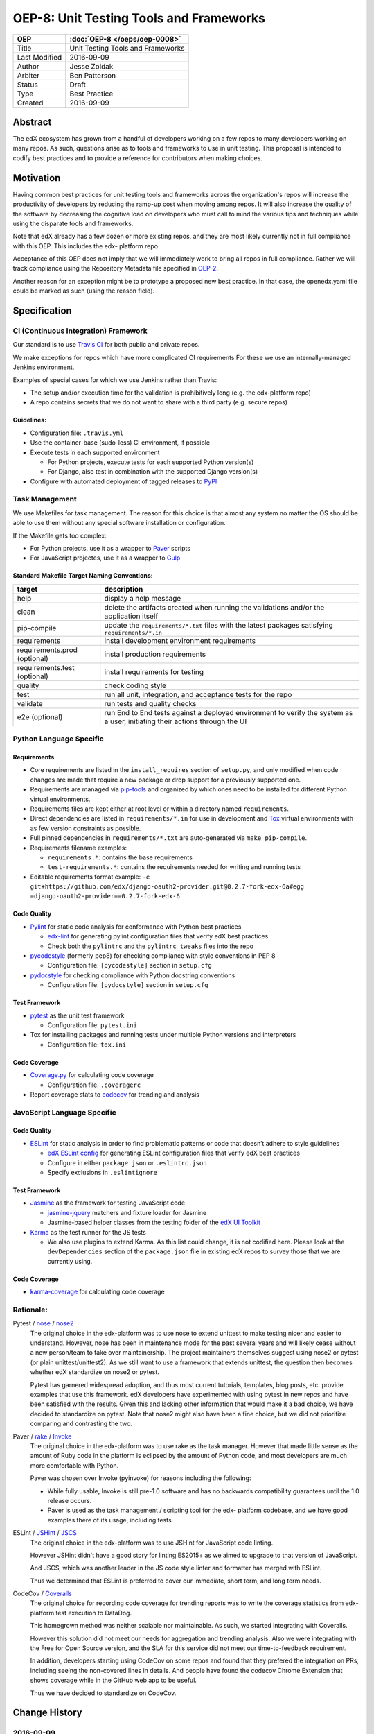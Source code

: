 ========================================
OEP-8: Unit Testing Tools and Frameworks
========================================

+---------------+-------------------------------------------+
| OEP           | :doc:`OEP-8 </oeps/oep-0008>`             |
+===============+===========================================+
| Title         | Unit Testing Tools and Frameworks         |
+---------------+-------------------------------------------+
| Last Modified | 2016-09-09                                |
+---------------+-------------------------------------------+
| Author        | Jesse Zoldak                              |
+---------------+-------------------------------------------+
| Arbiter       | Ben Patterson                             |
+---------------+-------------------------------------------+
| Status        | Draft                                     |
+---------------+-------------------------------------------+
| Type          | Best Practice                             |
+---------------+-------------------------------------------+
| Created       | 2016-09-09                                |
+---------------+-------------------------------------------+


Abstract
========

The edX ecosystem has grown from a handful of developers working on a few repos
to many developers working on many repos. As such, questions arise as to tools
and frameworks to use in unit testing. This proposal is intended to codify best
practices and to provide a reference for contributors when making choices.


Motivation
==========

Having common best practices for unit testing tools and frameworks across the
organization's repos will increase the productivity of developers by reducing
the ramp-up cost when moving among repos. It will also increase the quality of
the software by decreasing the cognitive load on developers who must call to
mind the various tips and techniques while using the disparate tools and
frameworks.

Note that edX already has a few dozen or more existing repos, and they are most
likely currently not in full compliance with this OEP. This includes the edx-
platform repo.

Acceptance of this OEP does not imply that we will immediately work to bring all
repos in full compliance. Rather we will track compliance using the Repository
Metadata file specified in `OEP-2`_.

Another reason for an exception might be to prototype a proposed new best
practice. In that case, the openedx.yaml file could be marked as such (using the
reason field).

.. _OEP-2: https://open-edx-proposals.readthedocs.io/en/latest/oeps/oep-0002.html


Specification
=============

CI (Continuous Integration) Framework
-------------------------------------
Our standard is to use `Travis CI`_ for both public and private repos.

We make exceptions for repos which have more complicated CI requirements For
these we use an internally-managed Jenkins environment.

Examples of special cases for which we use Jenkins rather than Travis:

* The setup and/or execution time for the validation is prohibitively long (e.g.
  the edx-platform repo)
* A repo contains secrets that we do not want to share with a third party (e.g.
  secure repos)


Guidelines:
^^^^^^^^^^^

* Configuration file: ``.travis.yml``

* Use the container-base (sudo-less) CI environment, if possible

* Execute tests in each supported environment

  * For Python projects, execute tests for each supported Python version(s)
  * For Django, also test in combination with the supported Django version(s)

* Configure with automated deployment of tagged releases to `PyPI`_


Task Management
---------------
We use Makefiles for task management. The reason for this choice is that
almost any system no matter the OS should be able to use them without any
special software installation or configuration.

If the Makefile gets too complex:

* For Python projects, use it as a wrapper to `Paver`_ scripts
* For JavaScript projectes, use it as a wrapper to `Gulp`_

Standard Makefile Target Naming Conventions:
^^^^^^^^^^^^^^^^^^^^^^^^^^^^^^^^^^^^^^^^^^^^

+-------------------+--------------------------------------------------------------+
| target            | description                                                  |
+===================+==============================================================+
| help              | display a help message                                       |
+-------------------+--------------------------------------------------------------+
| clean             | delete the artifacts created when running the validations    |
|                   | and/or the application itself                                |
+-------------------+--------------------------------------------------------------+
| pip-compile       | update the ``requirements/*.txt`` files with the latest      |
|                   | packages satisfying ``requirements/*.in``                    |
+-------------------+--------------------------------------------------------------+
| requirements      | install development environment requirements                 |
+-------------------+--------------------------------------------------------------+
| requirements.prod | install production requirements                              |
| (optional)        |                                                              |
+-------------------+--------------------------------------------------------------+
| requirements.test | install requirements for testing                             |
| (optional)        |                                                              |
+-------------------+--------------------------------------------------------------+
| quality           | check coding style                                           |
+-------------------+--------------------------------------------------------------+
| test              | run all unit, integration, and acceptance tests for the repo |
+-------------------+--------------------------------------------------------------+
| validate          | run tests and quality checks                                 |
+-------------------+--------------------------------------------------------------+
| e2e (optional)    | run End to End tests against a deployed environment to       |
|                   | verify the system as a user, initiating their actions        |
|                   | through the UI                                               |
+-------------------+--------------------------------------------------------------+

.. _Travis CI: https://travis-ci.org/
.. _PyPI: https://pypi.python.org/pypi
.. _Paver: https://pythonhosted.org/Paver/
.. _Gulp: http://gulpjs.com/


Python Language Specific
------------------------

Requirements
^^^^^^^^^^^^

* Core requirements are listed in the ``install_requires`` section of
  ``setup.py``, and only modified when code changes are made that require a
  new package or drop support for a previously supported one.

* Requirements are managed via `pip-tools`_ and organized by which ones need
  to be installed for different Python virtual environments.

* Requirements files are kept either at root level or within a directory named
  ``requirements``.

* Direct dependencies are listed in ``requirements/*.in`` for use in
  development and `Tox`_ virtual environments with as few version constraints
  as possible.

* Full pinned dependencies in ``requirements/*.txt`` are auto-generated via
  ``make pip-compile``.

* Requirements filename examples:

  * ``requirements.*``: contains the base requirements

  * ``test-requirements.*``: contains the requirements needed for writing and
    running tests

* Editable requirements format example:
  ``-e git+https://github.com/edx/django-oauth2-provider.git@0.2.7-fork-edx-6a#egg =django-oauth2-provider==0.2.7-fork-edx-6``

Code Quality
^^^^^^^^^^^^

* `Pylint`_ for static code analysis for conformance with Python best
  practices

  * `edx-lint`_ for generating pylint configuration files that verify edX best
    practices
  * Check both the ``pylintrc`` and the ``pylintrc_tweaks`` files into the
    repo

* `pycodestyle`_ (formerly pep8) for checking compliance with style
  conventions in PEP 8

  * Configuration file: ``[pycodestyle]`` section in ``setup.cfg``

* `pydocstyle`_ for checking compliance with Python docstring conventions

  * Configuration file: ``[pydocstyle]`` section in ``setup.cfg``

Test Framework
^^^^^^^^^^^^^^

* `pytest`_ as the unit test framework

  * Configuration file: ``pytest.ini``

* Tox for installing packages and running tests under multiple Python
  versions and interpreters

  * Configuration file: ``tox.ini``

Code Coverage
^^^^^^^^^^^^^

* `Coverage.py`_ for calculating code coverage

  * Configuration file: ``.coveragerc``

* Report coverage stats to `codecov`_ for trending and analysis

.. _pip-tools: https://pypi.python.org/pypi/pip-tools
.. _Pylint: https://www.pylint.org/
.. _edx-lint: https://github.com/edx/edx-lint/
.. _pycodestyle: http://pycodestyle.pycqa.org/
.. _pydocstyle: http://www.pydocstyle.org/
.. _pytest: http://doc.pytest.org/
.. _Tox: https://tox.readthedocs.io/
.. _Coverage.py: https://coverage.readthedocs.io/
.. _codecov: https://codecov.io/


JavaScript Language Specific
----------------------------

Code Quality
^^^^^^^^^^^^

* `ESLint`_ for static analysis in order to find problematic patterns or code
  that doesn’t adhere to style guidelines

  * `edX ESLint config`_  for generating ESLint configuration files that verify
    edX best practices

  * Configure in either ``package.json`` or ``.eslintrc.json``

  * Specify exclusions in ``.eslintignore``


Test Framework
^^^^^^^^^^^^^^

* `Jasmine`_ as the framework for testing JavaScript code

  * `jasmine-jquery`_ matchers and fixture loader for Jasmine

  * Jasmine-based helper classes from the testing folder of the `edX UI
    Toolkit`_

* `Karma`_ as the test runner for the JS tests

  * We also use plugins to extend Karma. As this list could change, it is not
    codified here. Please look at the ``devDependencies`` section of the
    ``package.json`` file in existing edX repos to survey those that we are
    currently using.

Code Coverage
^^^^^^^^^^^^^

* `karma-coverage`_ for calculating code coverage

.. _ESLint: http://eslint.org/docs/about/
.. _edX ESLint config: https://github.com/edx/eslint-config-edx
.. _Jasmine: http://jasmine.github.io/
.. _jasmine-jquery: https://github.com/velesin/jasmine-jquery
.. _Karma: https://karma-runner.github.io/
.. _edX UI Toolkit: http://ui-toolkit.edx.org/
.. _karma-coverage: https://www.npmjs.com/package/karma-coverage


Rationale:
----------

Pytest / `nose`_ / `nose2`_
  The original choice in the edx-platform was to use nose
  to extend unittest to make testing nicer and easier to understand. However,
  nose has been in maintenance mode for the past several years and will likely
  cease without a new person/team to take over maintainership. The project
  maintainers themselves suggest using nose2 or pytest (or plain
  unittest/unittest2). As we still want to use a framework that extends
  unittest, the question then becomes whether edX standardize on nose2 or
  pytest.

  Pytest has garnered widespread adoption, and thus most current tutorials,
  templates, blog posts, etc. provide examples that use this framework. edX
  developers have experimented with using pytest in new repos and have been
  satisfied with the results. Given this and lacking other information that
  would make it a bad choice, we have decided to standardize on pytest. Note
  that nose2 might also have been a fine choice, but we did not prioritize
  comparing and contrasting the two.

Paver / `rake`_ / `Invoke`_
  The original choice in the edx-platform was to use rake as the task
  manager. However that made little sense as the amount of Ruby code in
  the platform is eclipsed by the amount of Python code, and most
  developers are much more comfortable with Python.

  Paver was chosen over Invoke (pyinvoke) for reasons including the
  following:

  * While fully usable, Invoke is still pre-1.0 software and has no
    backwards compatibility guarantees until the 1.0 release occurs.

  * Paver is used as the task management / scripting tool for the edx-
    platform codebase, and we have good examples there of its usage,
    including tests.

ESLint / `JSHint`_ / `JSCS`_
  The original choice in the edx-platform was to use JSHint for JavaScript code
  linting.

  However JSHint didn't have a good story for linting ES2015+ as we aimed to
  upgrade to that version of JavaScript.

  And JSCS, which was another leader in the JS code style linter and formatter
  has merged with ESLint.

  Thus we determined that ESLint is preferred to cover our immediate, short
  term, and long term needs.

CodeCov / `Coveralls`_
  The original choice for recording code coverage for trending
  reports was to write the coverage statistics from edx-platform test
  execution to DataDog.

  This homegrown method was neither scalable nor maintainable. As such, we
  started integrating with Coveralls.

  However this solution did not meet our needs for aggregation and trending
  analysis. Also we were integrating with the Free for Open Source version,
  and the SLA for this service did not meet our time-to-feedback requirement.

  In addition, developers starting using CodeCov on some repos and found that
  they prefered the integration on PRs, including seeing the non-covered lines
  in details. And people have found the codecov Chrome Extension that shows
  coverage while in the GitHub web app to be useful.

  Thus we have decided to standardize on CodeCov.

.. _nose: http://nose.readthedocs.io/
.. _nose2: https://github.com/nose-devs/nose2/
.. _rake: https://ruby.github.io/rake/
.. _Invoke: http://docs.pyinvoke.org/
.. _JSHint: http://jshint.com/
.. _JSLint: http://www.jslint.com/
.. _JSCS: http://jscs.info/
.. _Coveralls: https://coveralls.io/


Change History
==============

2016-09-09
----------

* Original publication


Copyright
=========

.. image:: https://i.creativecommons.org/l/by-sa/4.0/88x31.png
    :alt: Creative Commons License CC-BY-SA
    :target: http://creativecommons.org/licenses/by-sa/4.0/

This work is licensed under a `Creative Commons Attribution-ShareAlike 4.0
International License`_.

.. _Creative Commons Attribution-ShareAlike 4.0 International License: https://creativecommons.org/licenses/by-sa/4.0/
